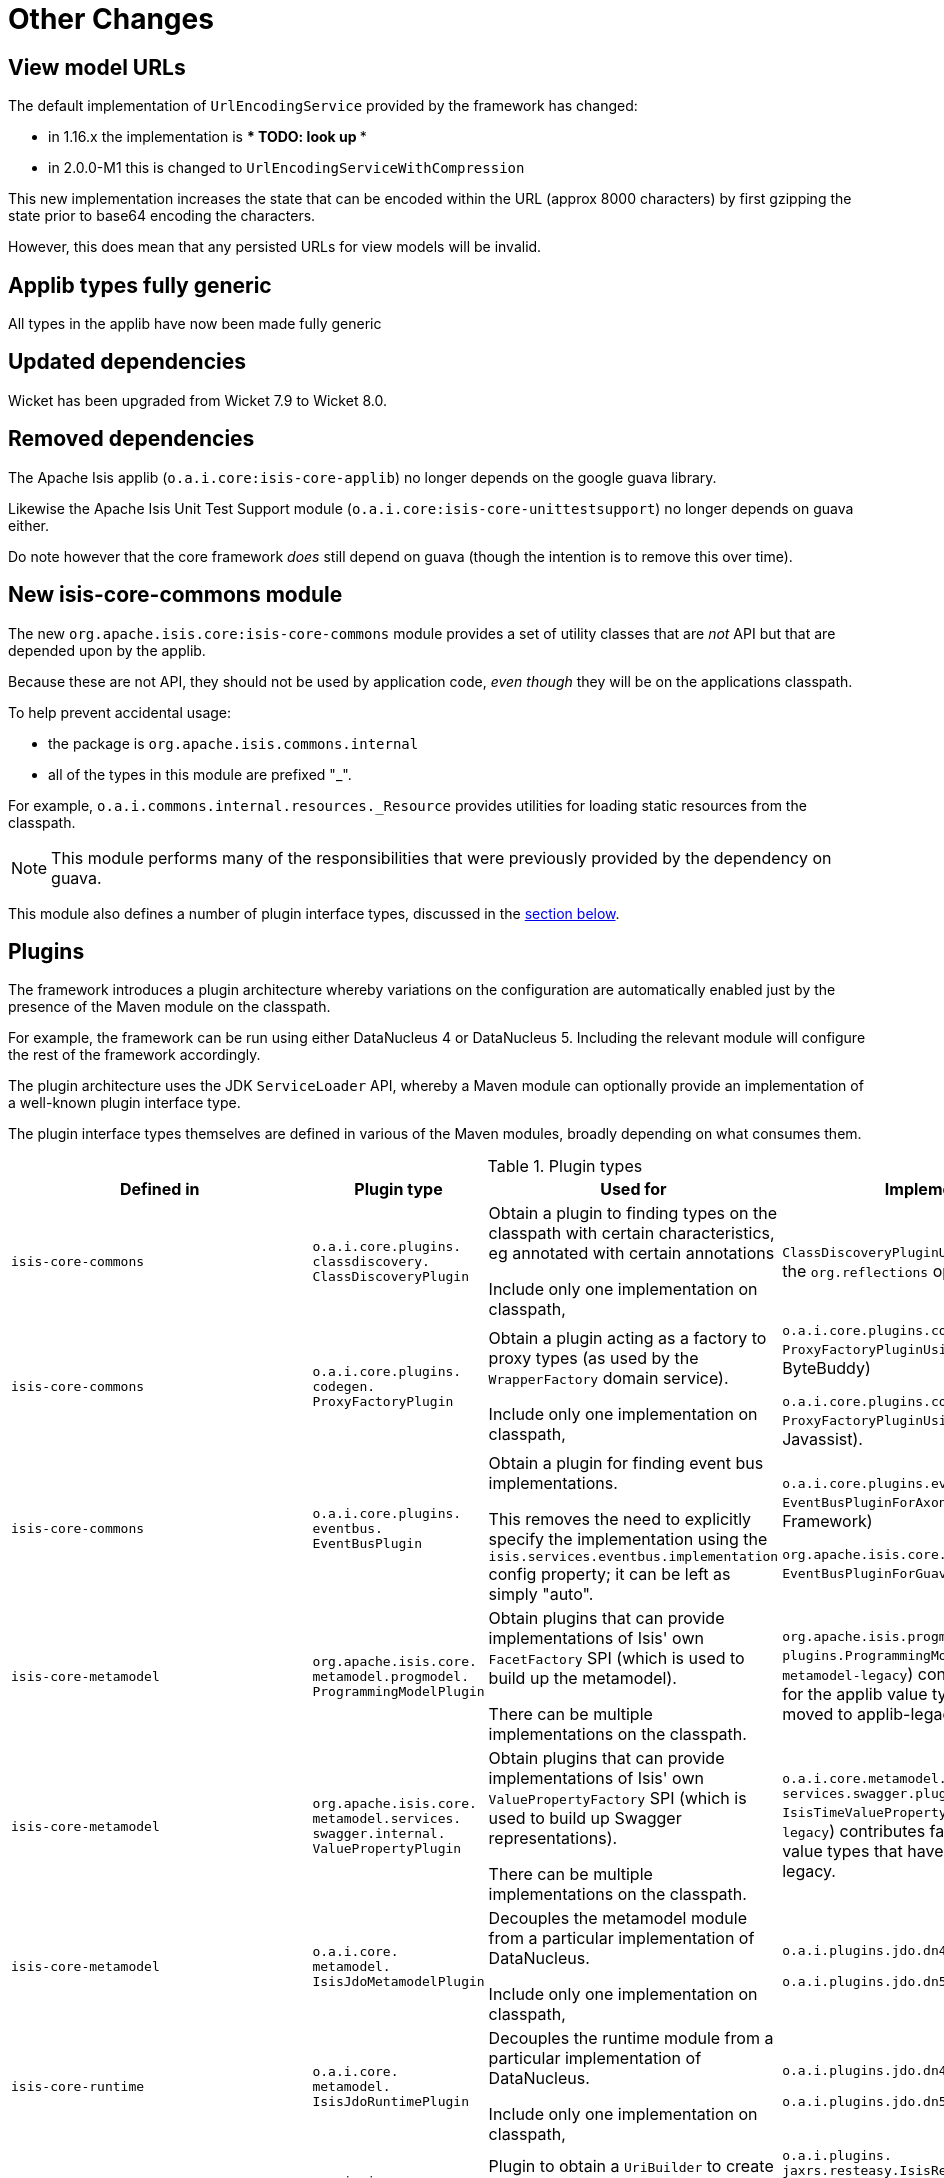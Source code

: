 [[_migration-notes_1.16.0-to-2.0.0-M1_other-changes]]
= Other Changes
:Notice: Licensed to the Apache Software Foundation (ASF) under one or more contributor license agreements. See the NOTICE file distributed with this work for additional information regarding copyright ownership. The ASF licenses this file to you under the Apache License, Version 2.0 (the "License"); you may not use this file except in compliance with the License. You may obtain a copy of the License at. http://www.apache.org/licenses/LICENSE-2.0 . Unless required by applicable law or agreed to in writing, software distributed under the License is distributed on an "AS IS" BASIS, WITHOUT WARRANTIES OR  CONDITIONS OF ANY KIND, either express or implied. See the License for the specific language governing permissions and limitations under the License.
:_basedir: ../
:_imagesdir: images/





[__migration-notes_1.16.0-to-2.0.0-M1_other-changes_view-model-urls]
== View model URLs

The default implementation of `UrlEncodingService` provided by the framework has changed:

* in 1.16.x the implementation is *** TODO: look up ***
* in 2.0.0-M1 this is changed to `UrlEncodingServiceWithCompression`

This new implementation increases the state that can be encoded within the URL (approx 8000 characters) by first gzipping the state prior to base64 encoding the characters.

However, this does mean that any persisted URLs for view models will be invalid.



[__migration-notes_1.16.0-to-2.0.0-M1_other-changes_applib-types-fully-generic]
== Applib types fully generic

All types in the applib have now been made fully generic




[__migration-notes_1.16.0-to-2.0.0-M1_other-changes_updated-dependencies]
== Updated dependencies

Wicket has been upgraded from Wicket 7.9 to Wicket 8.0.


[__migration-notes_1.16.0-to-2.0.0-M1_other-changes_removed-dependencies]
== Removed dependencies

The Apache Isis applib (`o.a.i.core:isis-core-applib`) no longer depends on the google guava library.

Likewise the Apache Isis Unit Test Support module (`o.a.i.core:isis-core-unittestsupport`) no longer depends on guava either.

Do note however that the core framework _does_ still depend on guava (though the intention is to remove this over time).




[__migration-notes_1.16.0-to-2.0.0-M1_other-changes_new-isis-core-commons-module]
== New isis-core-commons module

The new `org.apache.isis.core:isis-core-commons` module provides a set of utility classes that are _not_ API but that are depended upon by the applib.

Because these are not API, they should not be used by application code, _even though_ they will be on the applications classpath.

To help prevent accidental usage:

* the package is `org.apache.isis.commons.internal`
* all of the types in this module are prefixed "_".

For example, `o.a.i.commons.internal.resources._Resource` provides utilities for loading static resources from the classpath.

[NOTE]
====
This module performs many of the responsibilities that were previously provided by the dependency on guava.
====

This module also defines a number of plugin interface types, discussed in the xref:migration-notes.adoc#__migration-notes_1.16.0-to-2.0.0-M1_other-changes_plugins[section below].


[__migration-notes_1.16.0-to-2.0.0-M1_other-changes_plugins]
== Plugins

The framework introduces a plugin architecture whereby variations on the configuration are automatically enabled just by the presence of the Maven module on the classpath.

For example, the framework can be run using either DataNucleus 4 or DataNucleus 5.
Including the relevant module will configure the rest of the framework accordingly.

The plugin architecture uses the JDK `ServiceLoader` API, whereby a Maven module can optionally provide an implementation of a well-known plugin interface type.

The plugin interface types themselves are defined in various of the Maven modules, broadly depending on what consumes them.

.Plugin types
[cols="1l,1l,3a,3a", options="header"]
|===

| Defined in
| Plugin type
| Used for
| Implementations

|isis-core-commons
|o.a.i.core.plugins.
classdiscovery.
ClassDiscoveryPlugin

|Obtain a plugin to finding types on the classpath with certain characteristics, eg annotated with certain annotations

Include only one implementation on classpath,

|`ClassDiscoveryPluginUsingReflections` uses the `org.reflections` open source library

|isis-core-commons
|o.a.i.core.plugins.
codegen.
ProxyFactoryPlugin
|Obtain a plugin acting as a factory to proxy types (as used by the `WrapperFactory` domain service).

Include only one implementation on classpath,

|`o.a.i.core.plugins.codegen.
ProxyFactoryPluginUsingByteBuddy` (using ByteBuddy)

`o.a.i.core.plugins.codegen.
ProxyFactoryPluginUsingJavassist` (using Javassist).

|isis-core-commons
|o.a.i.core.plugins.
eventbus.
EventBusPlugin

|Obtain a plugin for finding event bus implementations.

This removes the need to explicitly specify the implementation using the `isis.services.eventbus.implementation` config property; it can be left as simply "auto".



|`o.a.i.core.plugins.eventbus.
EventBusPluginForAxon` (using Axon Framework)

`org.apache.isis.core.plugins.eventbus.
EventBusPluginForGuava` (using Guava)


|isis-core-metamodel
|org.apache.isis.core.
metamodel.progmodel.
ProgrammingModelPlugin
|Obtain plugins that can provide implementations of Isis' own `FacetFactory` SPI (which is used to build up the metamodel).

There can be multiple implementations on the classpath.

|`org.apache.isis.progmodels.
plugins.ProgrammingModelIsisTimePlugin` (in `metamodel-legacy`) contributes facet factories for the applib value types that have been moved to applib-legacy.

|isis-core-metamodel
|org.apache.isis.core.
metamodel.services.
swagger.internal.
ValuePropertyPlugin
|Obtain plugins that can provide implementations of Isis' own `ValuePropertyFactory` SPI (which is used to build up Swagger representations).

There can be multiple implementations on the classpath.

|`o.a.i.core.metamodel.
services.swagger.plugins.
IsisTimeValuePropertyPlugin` (in `metamodel-legacy`)
contributes factories for the applib value types that have been moved to applib-legacy.

|isis-core-metamodel
|o.a.i.core.
metamodel.
IsisJdoMetamodelPlugin
|Decouples the metamodel module from a particular implementation of DataNucleus.

Include only one implementation on classpath,

|`o.a.i.plugins.jdo.dn4.IsisJdoSupportPlugin4`

`o.a.i.plugins.jdo.dn5.IsisJdoSupportPlugin5`


|isis-core-runtime
|o.a.i.core.
metamodel.
IsisJdoRuntimePlugin
|Decouples the runtime module from a particular implementation of DataNucleus.

Include only one implementation on classpath,

|`o.a.i.plugins.jdo.dn4.IsisJdoSupportPlugin4`

`o.a.i.plugins.jdo.dn5.IsisJdoSupportPlugin5`


|isis-core-viewer-restfulobjects-applib
|o.a.i.viewer.
restfulobjects.
applib.client.
UriBuilderPlugin
|Plugin to obtain a `UriBuilder` to create uri templates.

Include only one implementation on classpath,

|`o.a.i.plugins.
jaxrs.resteasy.IsisResteasy3Plugin`

or

`o.a.i.plugins.
jaxrs.resteasy.IsisResteasy4Plugin`


|isis-core-viewer-restfulobjects-server
|o.a.i.viewer.
restfulobjects.
server.
IsisJaxrsServerPlugin
|Plugin to configure the JAX-RS runtime.

Include only one implementation on classpath.

|`o.a.i.plugins.
jaxrs.resteasy.IsisResteasy3Plugin`

or

`o.a.i.plugins.
jaxrs.resteasy.IsisResteasy4Plugin`


|===


The two JDO/DataNucleus plugins are _not_ independent of each other, because (as the table above shows) the same class implements both plugin interface types.
These plugins allow the framework to run either using DataNucleus 4 (JDO 3.1 API) or using DataNucleus 5 (JDO 3.2 API).

Similarly, the two RestfulObjects plugins are also _not_ independent of each other; again the pattern is for a single class implements both plugin interface types.
These plugins support alternate implementations of JAX-RS API.
JAX-RS 2.0 (one of the JavaEE 7.0 specifications) is implemented by RestEasy 3 whereas JAX-RS 2.1 is implemented by RestEasy 4 (part of JavaEE 8).



== IsisJdoSupport domain service

In 1.16.x the xref:../guides/rgsvc/rgsvc.adoc#_rgsvc_api_IsisJdoSupport[`IsisJdoSupport`] domain service exposed the DataNucleus 4 `org.datanucleus.query.typesafe.TypesafeQuery` type in one of its signatures.
However, in DataNucleus 5 this type was removed and replaced by `javax.jdo.JDOQLTypedQuery`, reflecting the fact that type-safe queries are now part of JDO 3.2.

Consequently in 2.0.0-M1 this API has been split into three:

* `IsisJdoSupport` (defined in `isis-core-applib`) is independent of JDO APIs
* `IsisJdoSupport_v3_1` (defined in `isis-core-plugins-jdo-datanucleus-4`) extends `IsisJdoSupport` with DataNucleus 4/JDO 3.1-specific APIs
* `IsisJdoSupport_v3_2` (defined in `isis-core-plugins-jdo-datanucleus-5`) extends `IsisJdoSupport` with JDO 3.2-specific APIs


